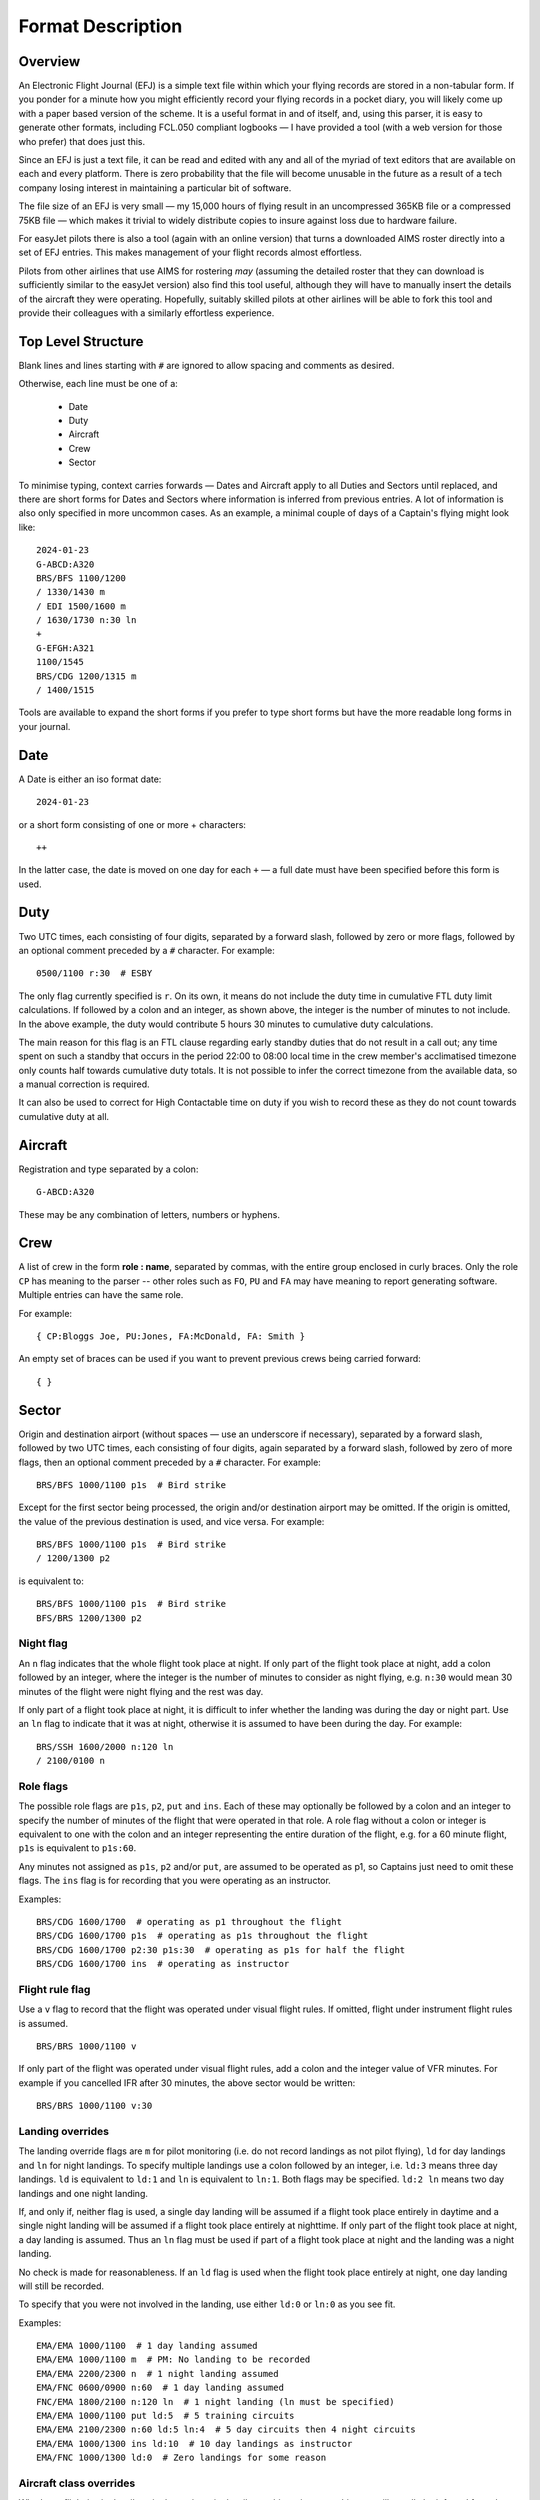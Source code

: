 Format Description
==================

Overview
--------

An Electronic Flight Journal (EFJ) is a simple text file within which your
flying records are stored in a non-tabular form. If you ponder for a minute how
you might efficiently record your flying records in a pocket diary, you will
likely come up with a paper based version of the scheme. It is a useful format
in and of itself, and, using this parser, it is easy to generate other formats,
including FCL.050 compliant logbooks — I have provided a tool (with a web
version for those who prefer) that does just this.

Since an EFJ is just a text file, it can be read and edited with any and all of
the myriad of text editors that are available on each and every platform. There
is zero probability that the file will become unusable in the future as a
result of a tech company losing interest in maintaining a particular bit of
software.

The file size of an EFJ is very small — my 15,000 hours of flying result in an
uncompressed 365KB file or a compressed 75KB file — which makes it trivial to
widely distribute copies to insure against loss due to hardware failure.

For easyJet pilots there is also a tool (again with an online version) that
turns a downloaded AIMS roster directly into a set of EFJ entries. This makes
management of your flight records almost effortless.

Pilots from other airlines that use AIMS for rostering *may* (assuming the
detailed roster that they can download is sufficiently similar to the easyJet
version) also find this tool useful, although they will have to manually insert
the details of the aircraft they were operating. Hopefully, suitably skilled
pilots at other airlines will be able to fork this tool and provide their
colleagues with a similarly effortless experience.


Top Level Structure
-------------------

Blank lines and lines starting with ``#`` are ignored to allow spacing and
comments as desired.

Otherwise, each line must be one of a:

    * Date
    * Duty
    * Aircraft
    * Crew
    * Sector

To minimise typing, context carries forwards — Dates and Aircraft apply to all
Duties and Sectors until replaced, and there are short forms for Dates and
Sectors where information is inferred from previous entries. A lot of
information is also only specified in more uncommon cases. As an example, a
minimal couple of days of a Captain's flying might look like: ::

    2024-01-23
    G-ABCD:A320
    BRS/BFS 1100/1200
    / 1330/1430 m
    / EDI 1500/1600 m
    / 1630/1730 n:30 ln
    +
    G-EFGH:A321
    1100/1545
    BRS/CDG 1200/1315 m
    / 1400/1515

Tools are available to expand the short forms if you prefer to type short forms
but have the more readable long forms in your journal.

Date
----

A Date is either an iso format date: ::

    2024-01-23

or a short form consisting of one or more + characters: ::

    ++

In the latter case, the date is moved on one day for each ``+`` — a
full date must have been specified before this form is used.

Duty
----

Two UTC times, each consisting of four digits, separated by a forward slash,
followed by zero or more flags, followed by an optional comment preceded by a
``#`` character. For example: ::

    0500/1100 r:30  # ESBY

The only flag currently specified is ``r``. On its own, it means do not include
the duty time in cumulative FTL duty limit calculations. If followed by a colon
and an integer, as shown above, the integer is the number of minutes to not
include. In the above example, the duty would contribute 5 hours 30 minutes to
cumulative duty calculations.

The main reason for this flag is an FTL clause regarding early standby duties
that do not result in a call out; any time spent on such a standby that occurs
in the period 22:00 to 08:00 local time in the crew member's acclimatised
timezone only counts half towards cumulative duty totals. It is not possible to
infer the correct timezone from the available data, so a manual correction is
required.

It can also be used to correct for High Contactable time on duty if you wish to
record these as they do not count towards cumulative duty at all.

Aircraft
--------

Registration and type separated by a colon: ::

    G-ABCD:A320

These may be any combination of letters, numbers or hyphens.

Crew
----

A list of crew in the form **role : name**, separated by commas, with the
entire group enclosed in curly braces. Only the role ``CP`` has meaning to the
parser -- other roles such as ``FO``, ``PU`` and ``FA`` may have meaning to
report generating software. Multiple entries can have the same role.

For example: ::

    { CP:Bloggs Joe, PU:Jones, FA:McDonald, FA: Smith }

An empty set of braces can be used if you want to prevent previous
crews being carried forward: ::

    { }

Sector
------

Origin and destination airport (without spaces — use an underscore if
necessary), separated by a forward slash, followed by two UTC times, each
consisting of four digits, again separated by a forward slash, followed by zero
of more flags, then an optional comment preceded by a ``#`` character. For
example: ::

    BRS/BFS 1000/1100 p1s  # Bird strike

Except for the first sector being processed, the origin and/or destination
airport may be omitted. If the origin is omitted, the value of the previous
destination is used, and vice versa. For example: ::

    BRS/BFS 1000/1100 p1s  # Bird strike
    / 1200/1300 p2

is equivalent to: ::

    BRS/BFS 1000/1100 p1s  # Bird strike
    BFS/BRS 1200/1300 p2

Night flag
~~~~~~~~~~~

An ``n`` flag indicates that the whole flight took place at night. If only part
of the flight took place at night, add a colon followed by an integer, where
the integer is the number of minutes to consider as night flying, e.g. ``n:30``
would mean 30 minutes of the flight were night flying and the rest was day.

If only part of a flight took place at night, it is difficult to infer whether
the landing was during the day or night part. Use an ``ln`` flag to indicate
that it was at night, otherwise it is assumed to have been during the day. For
example: ::

    BRS/SSH 1600/2000 n:120 ln
    / 2100/0100 n

Role flags
~~~~~~~~~~

The possible role flags are ``p1s``, ``p2``, ``put`` and ``ins``. Each of these
may optionally be followed by a colon and an integer to specify the number of
minutes of the flight that were operated in that role. A role flag without a
colon or integer is equivalent to one with the colon and an integer
representing the entire duration of the flight, e.g. for a 60 minute flight,
``p1s`` is equivalent to ``p1s:60``.

Any minutes not assigned as ``p1s``, ``p2`` and/or ``put``, are assumed to be
operated as p1, so Captains just need to omit these flags. The ``ins`` flag is
for recording that you were operating as an instructor.

Examples: ::

  BRS/CDG 1600/1700  # operating as p1 throughout the flight
  BRS/CDG 1600/1700 p1s  # operating as p1s throughout the flight
  BRS/CDG 1600/1700 p2:30 p1s:30  # operating as p1s for half the flight
  BRS/CDG 1600/1700 ins  # operating as instructor

Flight rule flag
~~~~~~~~~~~~~~~~

Use a ``v`` flag to record that the flight was operated under visual flight
rules. If omitted, flight under instrument flight rules is assumed. ::

    BRS/BRS 1000/1100 v

If only part of the flight was operated under visual flight rules, add a colon
and the integer value of VFR minutes. For example if you cancelled IFR after 30
minutes, the above sector would be written: ::

    BRS/BRS 1000/1100 v:30


Landing overrides
~~~~~~~~~~~~~~~~~

The landing override flags are ``m`` for pilot monitoring (i.e. do not record
landings as not pilot flying), ``ld`` for day landings and ``ln`` for night
landings. To specify multiple landings use a colon followed by an integer, i.e.
``ld:3`` means three day landings. ``ld`` is equivalent to ``ld:1`` and ``ln``
is equivalent to ``ln:1``. Both flags may be specified. ``ld:2 ln`` means two
day landings and one night landing.

If, and only if, neither flag is used, a single day landing will be assumed if
a flight took place entirely in daytime and a single night landing will be
assumed if a flight took place entirely at nighttime. If only part of the
flight took place at night, a day landing is assumed. Thus an ``ln`` flag must
be used if part of a flight took place at night and the landing was a night
landing.

No check is made for reasonableness. If an ``ld`` flag is used when the flight
took place entirely at night, one day landing will still be recorded.

To specify that you were not involved in the landing, use either ``ld:0`` or
``ln:0`` as you see fit.

Examples: ::

  EMA/EMA 1000/1100  # 1 day landing assumed
  EMA/EMA 1000/1100 m  # PM: No landing to be recorded
  EMA/EMA 2200/2300 n  # 1 night landing assumed
  EMA/FNC 0600/0900 n:60  # 1 day landing assumed
  FNC/EMA 1800/2100 n:120 ln  # 1 night landing (ln must be specified)
  EMA/EMA 1000/1100 put ld:5  # 5 training circuits
  EMA/EMA 2100/2300 n:60 ld:5 ln:4  # 5 day circuits then 4 night circuits
  EMA/EMA 1000/1300 ins ld:10  # 10 day landings as instructor
  EMA/FNC 1000/1300 ld:0  # Zero landings for some reason

Aircraft class overrides
~~~~~~~~~~~~~~~~~~~~~~~~

Whether a flight is single-pilot, single-engine; single-pilot, multi-engine; or
multi-crew will usually be inferred from the type of aircraft being flown. In
very rare cases, this might need to be over-ridden on a sector by sector basis,
in which case the flags ``spse``, ``spme`` or ``mc`` respectively can be used.

Unknown flags
~~~~~~~~~~~~~

Any flags that are not processed by the parser can be found in the ``extra
flags`` field of the Sector object. This is to allow flags that may be
meaningful to a tool using the parser but not to the parser itself to be passed
on.
